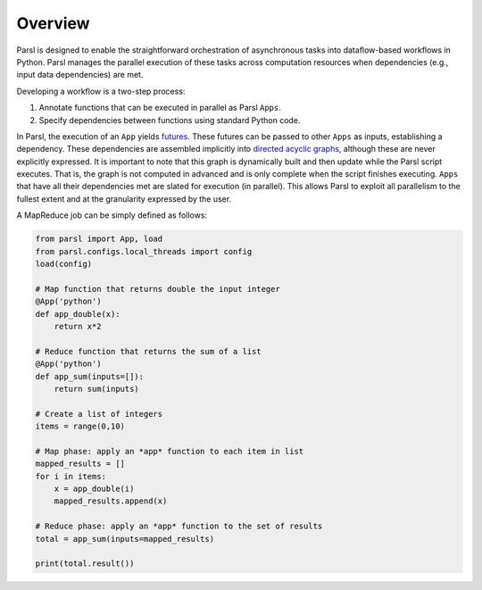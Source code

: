 Overview
========

Parsl is designed to enable the straightforward orchestration of asynchronous tasks into dataflow-based workflows in Python. Parsl manages the parallel execution of these tasks across computation resources when dependencies (e.g., input data dependencies) are met.

Developing a workflow is a two-step process:

1. Annotate functions that can be executed in parallel as Parsl ``Apps``.
2. Specify dependencies between functions using standard Python code.

In Parsl, the execution of an ``App`` yields `futures <https://en.wikipedia.org/wiki/Futures_and_promises>`_.
These futures can be passed to other ``Apps`` as inputs, establishing a dependency. These dependencies are assembled  implicitly into `directed acyclic graphs <https://en.wikipedia.org/wiki/Directed_acyclic_graph>`_,
although these are never explicitly expressed. It is important to note that this graph is dynamically built and then update while the Parsl script executes. That is, the graph is not computed in advanced and is only complete when the script finishes executing.
``Apps`` that have all their dependencies met are slated for execution (in parallel).
This allows Parsl to exploit all parallelism to the fullest extent and at the granularity expressed by the user.


A MapReduce job can be simply defined as follows:

.. code-block:: python

    from parsl import App, load
    from parsl.configs.local_threads import config
    load(config)

    # Map function that returns double the input integer
    @App('python')
    def app_double(x):
        return x*2

    # Reduce function that returns the sum of a list
    @App('python')
    def app_sum(inputs=[]):
        return sum(inputs)

    # Create a list of integers
    items = range(0,10)

    # Map phase: apply an *app* function to each item in list
    mapped_results = []
    for i in items:
        x = app_double(i)
        mapped_results.append(x)

    # Reduce phase: apply an *app* function to the set of results
    total = app_sum(inputs=mapped_results)

    print(total.result())
